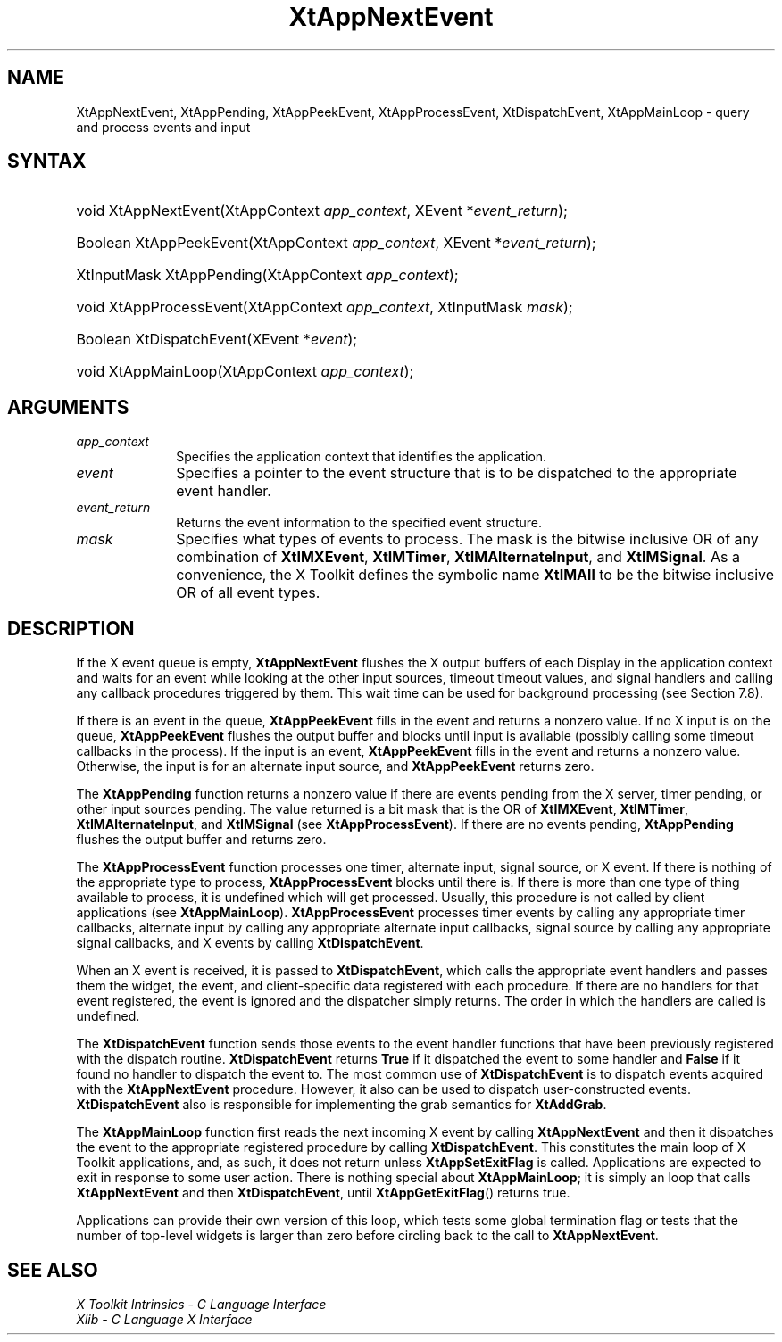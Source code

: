 .\" Copyright 1993 X Consortium
.\"
.\" Permission is hereby granted, free of charge, to any person obtaining
.\" a copy of this software and associated documentation files (the
.\" "Software"), to deal in the Software without restriction, including
.\" without limitation the rights to use, copy, modify, merge, publish,
.\" distribute, sublicense, and/or sell copies of the Software, and to
.\" permit persons to whom the Software is furnished to do so, subject to
.\" the following conditions:
.\"
.\" The above copyright notice and this permission notice shall be
.\" included in all copies or substantial portions of the Software.
.\"
.\" THE SOFTWARE IS PROVIDED "AS IS", WITHOUT WARRANTY OF ANY KIND,
.\" EXPRESS OR IMPLIED, INCLUDING BUT NOT LIMITED TO THE WARRANTIES OF
.\" MERCHANTABILITY, FITNESS FOR A PARTICULAR PURPOSE AND NONINFRINGEMENT.
.\" IN NO EVENT SHALL THE X CONSORTIUM BE LIABLE FOR ANY CLAIM, DAMAGES OR
.\" OTHER LIABILITY, WHETHER IN AN ACTION OF CONTRACT, TORT OR OTHERWISE,
.\" ARISING FROM, OUT OF OR IN CONNECTION WITH THE SOFTWARE OR THE USE OR
.\" OTHER DEALINGS IN THE SOFTWARE.
.\"
.\" Except as contained in this notice, the name of the X Consortium shall
.\" not be used in advertising or otherwise to promote the sale, use or
.\" other dealings in this Software without prior written authorization
.\" from the X Consortium.
.\"
.ds tk X Toolkit
.ds xT X Toolkit Intrinsics \- C Language Interface
.ds xI Intrinsics
.ds xW X Toolkit Athena Widgets \- C Language Interface
.ds xL Xlib \- C Language X Interface
.ds xC Inter-Client Communication Conventions Manual
.ds Rn 3
.ds Vn 2.2
.hw XtApp-Next-Event XtApp-Pending XtApp-Peek-Event XtApp-Process-Event
.hw Xt-Dispatch-Event XtApp-Main-Loop wid-get
.na
.de Ds
.nf
.in +0.4i
.ft CW
..
.de De
.ce 0
.fi
..
.de IN		\" send an index entry to the stderr
..
.de Pn
.ie t \\$1\fB\^\\$2\^\fR\\$3
.el \\$1\fI\^\\$2\^\fP\\$3
..
.de ZN
.ie t \fB\^\\$1\^\fR\\$2
.el \fI\^\\$1\^\fP\\$2
..
.de ny
..
.ny 0
.TH XtAppNextEvent __libmansuffix__ __xorgversion__ "XT FUNCTIONS"
.SH NAME
XtAppNextEvent, XtAppPending, XtAppPeekEvent, XtAppProcessEvent, XtDispatchEvent, XtAppMainLoop \- query and process events and input
.SH SYNTAX
.HP
void XtAppNextEvent(XtAppContext \fIapp_context\fP, XEvent
*\fIevent_return\fP);
.HP
Boolean XtAppPeekEvent(XtAppContext \fIapp_context\fP, XEvent
*\fIevent_return\fP);
.HP
XtInputMask XtAppPending(XtAppContext \fIapp_context\fP);
.HP
void XtAppProcessEvent(XtAppContext \fIapp_context\fP, XtInputMask
\fImask\fP);
.HP
Boolean XtDispatchEvent(XEvent *\fIevent\fP);
.HP
void XtAppMainLoop(XtAppContext \fIapp_context\fP);
.SH ARGUMENTS
.IP \fIapp_context\fP 1i
Specifies the application context that identifies the application.
.IP \fIevent\fP 1i
Specifies a pointer to the event structure that is to be dispatched
to the appropriate event handler.
.IP \fIevent_return\fP 1i
Returns the event information to the specified event structure.
.IP \fImask\fP 1i
Specifies what types of events to process.
The mask is the bitwise inclusive OR of any combination of
.BR XtIMXEvent ,
.BR XtIMTimer ,
.BR XtIMAlternateInput ,
and
.BR XtIMSignal .
As a convenience, the \*(tk defines the symbolic name
.B XtIMAll
to be the bitwise inclusive OR of all event types.
.SH DESCRIPTION
If the X event queue is empty,
.B XtAppNextEvent
flushes the X output buffers of each Display in the application context
and waits for an event while looking at the other input sources, timeout
timeout values, and signal handlers and calling any callback procedures
triggered by them.  This wait time can be used for background processing
(see Section 7.8).
.LP
If there is an event in the queue,
.B XtAppPeekEvent
fills in the event and returns a nonzero value. If no X input is on the
queue,
.B XtAppPeekEvent
flushes the output buffer and blocks until input is available
(possibly calling some timeout callbacks in the process).
If the input is an event,
.B XtAppPeekEvent
fills in the event and returns a nonzero value.
Otherwise, the input is for an alternate input source, and
.B XtAppPeekEvent
returns zero.
.LP
The
.B XtAppPending
function returns a nonzero value if there are events pending from the
X server, timer pending, or other input sources pending. The value
returned is a bit mask that is the OR of
.BR XtIMXEvent ,
.BR XtIMTimer ,
.BR XtIMAlternateInput ,
and
.B XtIMSignal
(see
.BR XtAppProcessEvent ).
If there are no events pending,
.B XtAppPending
flushes the output buffer and returns zero.
.LP
The
.B XtAppProcessEvent
function processes one timer, alternate input, signal source, or X
event.  If there is nothing of the appropriate type to process,
.B XtAppProcessEvent
blocks until there is.
If there is more than one type of thing available to process,
it is undefined which will get processed.
Usually, this procedure is not called by client applications (see
.BR XtAppMainLoop ).
.B XtAppProcessEvent
processes timer events by calling any appropriate timer callbacks,
alternate input by calling any appropriate alternate input callbacks,
signal source by calling any appropriate signal callbacks, and X events
by calling
.BR XtDispatchEvent .
.LP
When an X event is received, it is passed to
.BR XtDispatchEvent ,
which calls the appropriate event handlers
and passes them the widget, the event, and client-specific data
registered with each procedure.
If there are no handlers for that event registered,
the event is ignored and the dispatcher simply returns.
The order in which the handlers are called is undefined.
.LP
The
.B XtDispatchEvent
function sends those events to the event handler functions that
have been previously registered with the dispatch routine.
.B XtDispatchEvent
returns
.B True
if it dispatched the event to some handler and
.B False
if it found no handler to dispatch the event to.
The most common use of
.B XtDispatchEvent
is to dispatch events acquired with the
.B XtAppNextEvent
procedure.
However, it also can be used to dispatch user-constructed events.
.B XtDispatchEvent
also is responsible for implementing the grab semantics for
.BR XtAddGrab .
.LP
The
.B XtAppMainLoop
function first reads the next incoming X event by calling
.B XtAppNextEvent
and then it dispatches the event to the appropriate registered procedure
by calling
.BR XtDispatchEvent .
This constitutes the main loop of \*(tk applications,
and, as such, it does not return unless
.B XtAppSetExitFlag
is called.
Applications are expected to exit in response to some user action.
There is nothing special about
.BR XtAppMainLoop ;
it is simply an loop that calls
.B XtAppNextEvent
and then
.BR XtDispatchEvent ,
until
.BR XtAppGetExitFlag ()
returns true.
.LP
Applications can provide their own version of this loop,
which tests some global termination flag or tests that the number
of top-level widgets is larger than zero before circling back to the call to
.BR XtAppNextEvent .
.SH "SEE ALSO"
.br
\fI\*(xT\fP
.br
\fI\*(xL\fP
